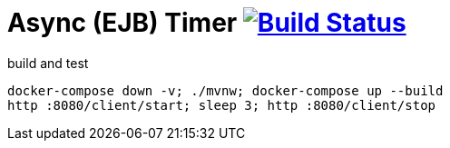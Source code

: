 = Async (EJB) Timer image:https://travis-ci.org/daggerok/java-ee-examples.svg?branch=master["Build Status", link="https://travis-ci.org/daggerok/java-ee-examples"]

//tag::content[]

.build and test
----
docker-compose down -v; ./mvnw; docker-compose up --build
http :8080/client/start; sleep 3; http :8080/client/stop
----

//end::content[]
